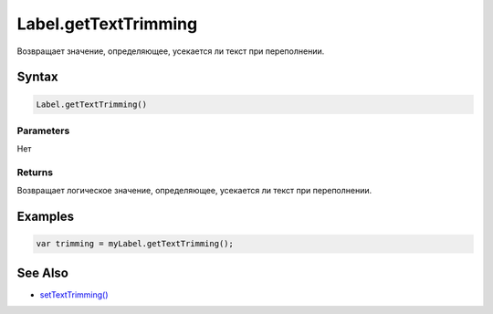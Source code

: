 Label.getTextTrimming
=====================

Возвращает значение, определяющее, усекается ли текст при переполнении.

Syntax
------

.. code:: js

    Label.getTextTrimming()

Parameters
~~~~~~~~~~

Нет

Returns
~~~~~~~

Возвращает логическое значение, определяющее, усекается ли текст при
переполнении.

Examples
--------

.. code:: js

    var trimming = myLabel.getTextTrimming();

See Also
--------

-  `setTextTrimming() <../Label.setTextTrimming.html>`__
